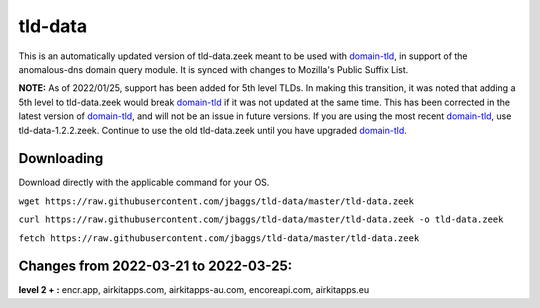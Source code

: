 tld-data
========
This is an automatically updated version of tld-data.zeek meant to be used
with domain-tld_, in support of the anomalous-dns domain query module. It
is synced with changes to Mozilla's Public Suffix List. 

**NOTE:** As of 2022/01/25, support has been added for 5th level TLDs.
In making this transition, it was noted that adding a 5th level to tld-data.zeek
would break domain-tld_ if it was not updated at the same time.
This has been corrected in the latest version of domain-tld_,
and will not be an issue in future versions.
If you are using the most recent domain-tld_, use tld-data-1.2.2.zeek. 
Continue to use the old tld-data.zeek until you have upgraded domain-tld_.

.. _domain-tld: https://github.com/sethhall/domain-tld

Downloading
-----------
Download directly with the applicable command for your OS.

``wget https://raw.githubusercontent.com/jbaggs/tld-data/master/tld-data.zeek``

``curl https://raw.githubusercontent.com/jbaggs/tld-data/master/tld-data.zeek -o tld-data.zeek``

``fetch https://raw.githubusercontent.com/jbaggs/tld-data/master/tld-data.zeek``

Changes from 2022-03-21 to 2022-03-25:
--------------------------------------
**level 2 + :** encr.app, airkitapps.com, airkitapps-au.com, encoreapi.com, airkitapps.eu

